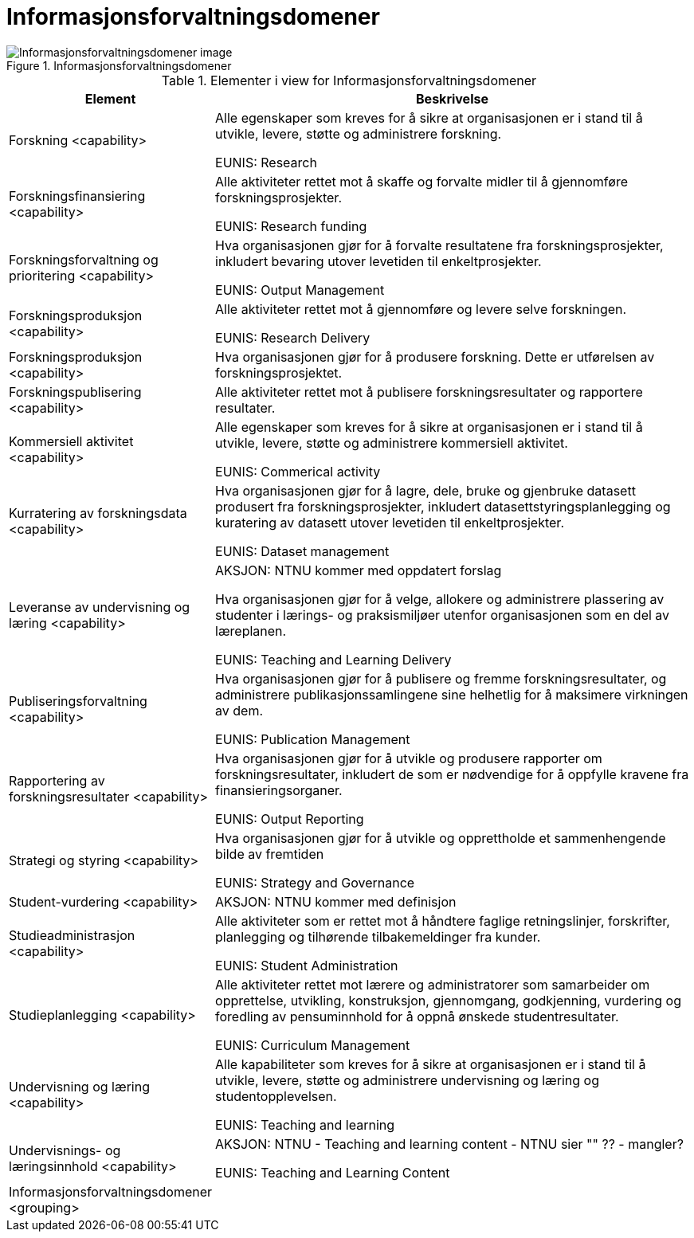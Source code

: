 = Informasjonsforvaltningsdomener
:wysiwig_editing: 1
ifeval::[{wysiwig_editing} == 1]
:imagepath: ../images/
endif::[]
ifeval::[{wysiwig_editing} == 0]
:imagepath: main@unit-ra:unit-ra-datadeling-målarkitekturen:
endif::[]
:toc: left
:toclevels: 4
:sectnums:
:sectnumlevels: 9



.Informasjonsforvaltningsdomener
image::{imagepath}Informasjonsforvaltningsdomener.png[alt=Informasjonsforvaltningsdomener image]



[cols ="1,3", options="header"]
.Elementer i view for Informasjonsforvaltningsdomener
|===

| Element
| Beskrivelse

| Forskning <capability>
| Alle egenskaper som kreves for å sikre at organisasjonen er i stand til å utvikle, levere, støtte og administrere forskning.

EUNIS: Research

| Forskningsfinansiering <capability>
| Alle aktiviteter rettet mot å skaffe og forvalte midler til å gjennomføre forskningsprosjekter.

EUNIS: Research funding

| Forskningsforvaltning og prioritering <capability>
| Hva organisasjonen gjør for å forvalte resultatene fra forskningsprosjekter, inkludert bevaring utover levetiden til enkeltprosjekter.

EUNIS: Output Management

| Forskningsproduksjon <capability>
| Alle aktiviteter rettet mot å gjennomføre og levere selve forskningen.

EUNIS: Research Delivery

| Forskningsproduksjon <capability>
| Hva organisasjonen gjør for å produsere forskning. Dette er utførelsen av forskningsprosjektet.

| Forskningspublisering <capability>
| Alle aktiviteter rettet mot å publisere forskningsresultater og rapportere resultater.

| Kommersiell aktivitet <capability>
| Alle egenskaper som kreves for å sikre at organisasjonen er i stand til å utvikle, levere, støtte og administrere kommersiell aktivitet.

EUNIS: Commerical activity

| Kurratering av forskningsdata  <capability>
| Hva organisasjonen gjør for å lagre, dele, bruke og gjenbruke datasett produsert fra forskningsprosjekter, inkludert datasettstyringsplanlegging og kuratering av datasett utover levetiden til enkeltprosjekter.

EUNIS: Dataset management

| Leveranse av undervisning og læring <capability>
| AKSJON: NTNU kommer med oppdatert forslag

Hva organisasjonen gjør for å velge, allokere og administrere plassering av studenter i lærings- og praksismiljøer utenfor organisasjonen som en del av læreplanen.

EUNIS: Teaching and Learning Delivery

| Publiseringsforvaltning <capability>
| Hva organisasjonen gjør for å publisere og fremme forskningsresultater, og administrere publikasjonssamlingene sine helhetlig for å maksimere virkningen av dem.

EUNIS: Publication Management

| Rapportering av forskningsresultater <capability>
| Hva organisasjonen gjør for å utvikle og produsere rapporter om forskningsresultater, inkludert de som er nødvendige for å oppfylle kravene fra finansieringsorganer.

EUNIS: Output Reporting

| Strategi og styring <capability>
| Hva organisasjonen gjør for å utvikle og opprettholde et sammenhengende bilde av fremtiden

EUNIS: Strategy and Governance 

| Student-vurdering <capability>
| AKSJON: NTNU kommer med definisjon

| Studieadministrasjon <capability>
| Alle aktiviteter som er rettet mot å håndtere faglige retningslinjer, forskrifter, planlegging og tilhørende tilbakemeldinger fra kunder.

EUNIS: Student Administration

| Studieplanlegging <capability>
| Alle aktiviteter rettet mot lærere og administratorer som samarbeider om opprettelse, utvikling, konstruksjon, gjennomgang, godkjenning, vurdering og foredling av pensuminnhold for å oppnå ønskede studentresultater.

EUNIS: Curriculum Management

| Undervisning og læring <capability>
| Alle kapabiliteter som kreves for å sikre at organisasjonen er i stand til å utvikle, levere, støtte og administrere undervisning og læring og studentopplevelsen.

EUNIS: Teaching and learning

| Undervisnings- og læringsinnhold <capability>
| AKSJON: NTNU - Teaching and learning content - NTNU sier "" ?? - mangler?

EUNIS: Teaching and Learning Content

| Informasjonsforvaltningsdomener <grouping>
| 

|===

